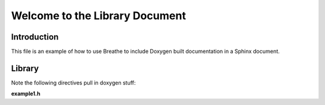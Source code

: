 Welcome to the Library Document
===============================

Introduction
------------

This file is an example of how to use Breathe to include Doxygen built documentation in a Sphinx
document.


Library
-------

Note the following directives pull in doxygen stuff:

**example1.h**

.. doxygenfile:: src/example1.h
   :project: Example

